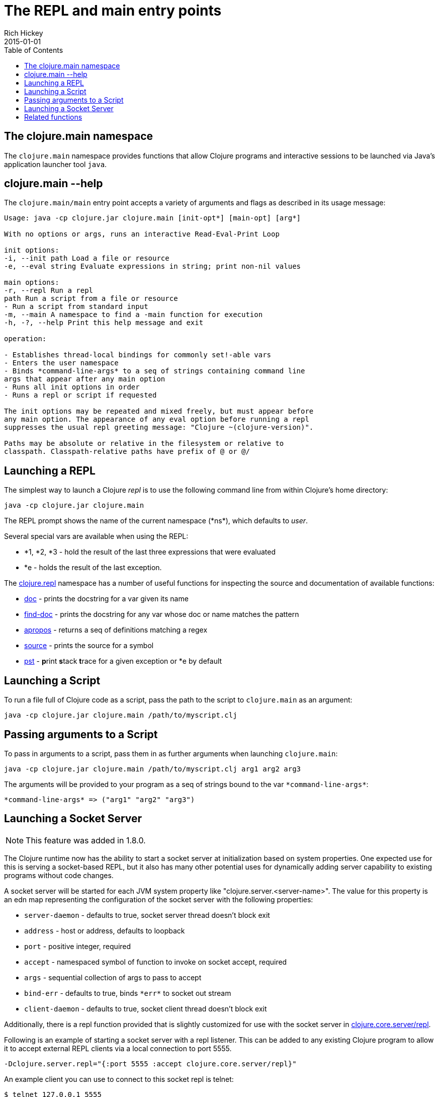 = The REPL and main entry points
Rich Hickey
2015-01-01
:type: reference
:toc: macro
:icons: font
:navlinktext: REPL and main
:prevpagehref: reader
:prevpagetitle: Reader
:nextpagehref: evaluation
:nextpagetitle: Evaluation

ifdef::env-github,env-browser[:outfilesuffix: .adoc]

toc::[]

== The clojure.main namespace

The `clojure.main` namespace provides functions that allow Clojure programs and interactive sessions to be launched via Java's application launcher tool `java`.

== clojure.main --help

The `clojure.main/main` entry point accepts a variety of arguments and flags as described in its usage message:

[source,clojure]
----
Usage: java -cp clojure.jar clojure.main [init-opt*] [main-opt] [arg*]

With no options or args, runs an interactive Read-Eval-Print Loop

init options:
-i, --init path Load a file or resource
-e, --eval string Evaluate expressions in string; print non-nil values

main options:
-r, --repl Run a repl
path Run a script from a file or resource
- Run a script from standard input
-m, --main A namespace to find a -main function for execution
-h, -?, --help Print this help message and exit

operation:

- Establishes thread-local bindings for commonly set!-able vars
- Enters the user namespace
- Binds *command-line-args* to a seq of strings containing command line
args that appear after any main option
- Runs all init options in order
- Runs a repl or script if requested

The init options may be repeated and mixed freely, but must appear before
any main option. The appearance of any eval option before running a repl
suppresses the usual repl greeting message: "Clojure ~(clojure-version)".

Paths may be absolute or relative in the filesystem or relative to
classpath. Classpath-relative paths have prefix of @ or @/
----

== Launching a REPL

The simplest way to launch a Clojure _repl_ is to use the following command line from within Clojure's home directory:

[source,clojure]
----
java -cp clojure.jar clojure.main
----

The REPL prompt shows the name of the current namespace (pass:[*ns*]), which defaults to _user_.

Several special vars are available when using the REPL:

* *1, *2, *3 - hold the result of the last three expressions that were evaluated
* *e - holds the result of the last exception.

The https://clojure.github.io/clojure/clojure.repl-api.html[clojure.repl] namespace has a number of useful functions for inspecting the source and documentation of available functions:

* https://clojure.github.io/clojure/clojure.repl-api.html#clojure.repl/doc[doc] - prints the docstring for a var given its name
* https://clojure.github.io/clojure/clojure.repl-api.html#clojure.repl/find-doc[find-doc] - prints the docstring for any var whose doc or name matches the pattern
* https://clojure.github.io/clojure/clojure.repl-api.html#clojure.repl/apropos[apropos] - returns a seq of definitions matching a regex
* https://clojure.github.io/clojure/clojure.repl-api.html#clojure.repl/source[source] - prints the source for a symbol
* https://clojure.github.io/clojure/clojure.repl-api.html#clojure.repl/pst[pst] - **p**rint **s**tack **t**race for a given exception or *e by default

== Launching a Script

To run a file full of Clojure code as a script, pass the path to the script to `clojure.main` as an argument:

[source,clojure]
----
java -cp clojure.jar clojure.main /path/to/myscript.clj
----

== Passing arguments to a Script

To pass in arguments to a script, pass them in as further arguments when launching `clojure.main`:

[source,clojure]
----
java -cp clojure.jar clojure.main /path/to/myscript.clj arg1 arg2 arg3
----

The arguments will be provided to your program as a seq of strings bound to the var `pass:[*command-line-args*]`:

[source,clojure]
----
*command-line-args* => ("arg1" "arg2" "arg3")
----

== Launching a Socket Server

[NOTE]
This feature was added in 1.8.0.

The Clojure runtime now has the ability to start a socket server at initialization based on system properties. One expected use for this is serving a socket-based REPL, but it also has many other potential uses for dynamically adding server capability to existing programs without code changes.

A socket server will be started for each JVM system property like "clojure.server.<server-name>". The value for this property is an edn map representing the configuration of the socket server with the following properties:

* `server-daemon` - defaults to true, socket server thread doesn't block exit
* `address` - host or address, defaults to loopback
* `port` - positive integer, required
* `accept` - namespaced symbol of function to invoke on socket accept, required
* `args` - sequential collection of args to pass to accept
* `bind-err` - defaults to true, binds `pass:[*err*]` to socket out stream
* `client-daemon` - defaults to true, socket client thread doesn't block exit

Additionally, there is a repl function provided that is slightly customized for use with the socket server in https://clojure.github.io/clojure/clojure.core-api.html#clojure.core.server/repl[clojure.core.server/repl].

Following is an example of starting a socket server with a repl listener. This can be added to any existing Clojure program to allow it to accept external REPL clients via a local connection to port 5555.

[source,clojure]
----
-Dclojure.server.repl="{:port 5555 :accept clojure.core.server/repl}"
----

An example client you can use to connect to this socket repl is telnet:

[source,clojure]
----
$ telnet 127.0.0.1 5555
Trying 127.0.0.1...
Connected to localhost.
Escape character is '^]'.
user=> (println "hello")
hello
----

You can instruct the server to close the client socket repl session by using the special command `:repl/quit`:

[source,clojure]
----
user=> :repl/quit
Connection closed by foreign host.
----

Also see:

* https://dev.clojure.org/jira/browse/CLJ-1671[CLJ-1671]
* https://dev.clojure.org/display/design/Socket+Server+REPL[Socket REPL design page]

== Related functions

Main entry point: `https://clojure.github.io/clojure/clojure.main-api.html#clojure.main/main[clojure.main/main]`

Reusable REPL: `https://clojure.github.io/clojure/clojure.main-api.html#clojure.main/repl[clojure.main/repl]`

Allowing set! for the customary REPL vars: `https://clojure.github.io/clojure/clojure.main-api.html#clojure.main/with-bindings[clojure.main/with-bindings]`

Socket server control: `https://clojure.github.io/clojure/clojure.core-api.html#clojure.core.server/start-server[clojure.core.server/start-server]` `https://clojure.github.io/clojure/clojure.core-api.html#clojure.core.server/stop-server[clojure.core.server/stop-server]` `https://clojure.github.io/clojure/clojure.core-api.html#clojure.core.server/stop-servers[clojure.core.server/stop-servers]` 

Socket repl: `https://clojure.github.io/clojure/clojure.core-api.html#clojure.core.server/repl[clojure.core.server/repl]`
